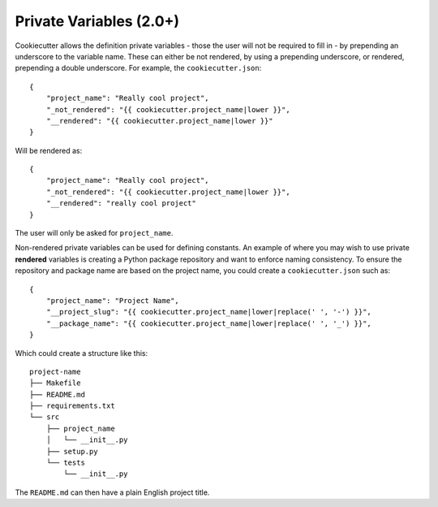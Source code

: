 .. _private-variables:

Private Variables (2.0+)
------------------------

Cookiecutter allows the definition private variables - those the user will not be required to fill in - by prepending an underscore to the variable name. These can either be not rendered, by using a prepending underscore, or rendered, prepending a double underscore. For example, the ``cookiecutter.json``::

    {
        "project_name": "Really cool project",
        "_not_rendered": "{{ cookiecutter.project_name|lower }}",
        "__rendered": "{{ cookiecutter.project_name|lower }}"
    }

Will be rendered as::

    {
        "project_name": "Really cool project",
        "_not_rendered": "{{ cookiecutter.project_name|lower }}",
        "__rendered": "really cool project"
    }

The user will only be asked for ``project_name``.

Non-rendered private variables can be used for defining constants. An example of where you may wish to use private **rendered** variables is creating a Python package repository and want to enforce naming consistency. To ensure the repository and package name are based on the project name, you could create a ``cookiecutter.json`` such as::

    {
        "project_name": "Project Name",
        "__project_slug": "{{ cookiecutter.project_name|lower|replace(' ', '-') }}",
        "__package_name": "{{ cookiecutter.project_name|lower|replace(' ', '_') }}",
    }

Which could create a structure like this::

    project-name
    ├── Makefile
    ├── README.md
    ├── requirements.txt
    └── src
        ├── project_name
        │   └── __init__.py
        ├── setup.py
        └── tests
            └── __init__.py

The ``README.md`` can then have a plain English project title.
